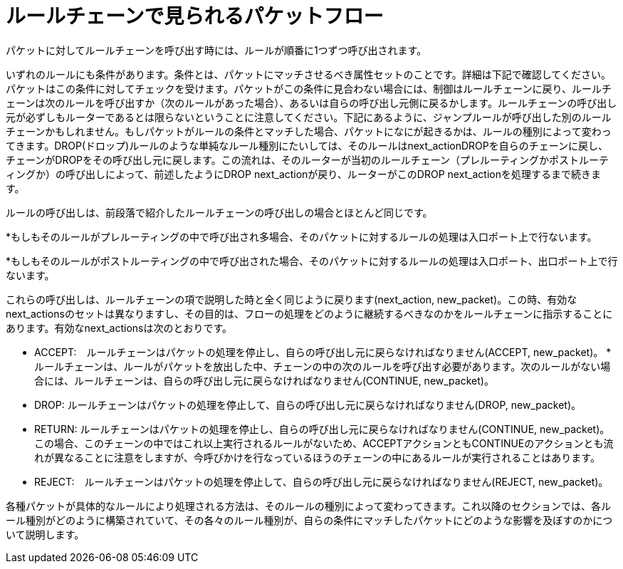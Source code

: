 [[packet_flow_within_rule_chain]]
= ルールチェーンで見られるパケットフロー

パケットに対してルールチェーンを呼び出す時には、ルールが順番に1つずつ呼び出されます。

いずれのルールにも条件があります。条件とは、パケットにマッチさせるべき属性セットのことです。詳細は下記で確認してください。パケットはこの条件に対してチェックを受けます。パケットがこの条件に見合わない場合には、制御はルールチェーンに戻り、ルールチェーンは次のルールを呼び出すか（次のルールがあった場合）、あるいは自らの呼び出し元側に戻るかします。ルールチェーンの呼び出し元が必ずしもルーターであるとは限らないということに注意してください。下記にあるように、ジャンプルールが呼び出した別のルールチェーンかもしれません。もしパケットがルールの条件とマッチした場合、パケットになにが起きるかは、ルールの種別によって変わってきます。DROP(ドロップ)ルールのような単純なルール種別にたいしては、そのルールはnext_actionDROPを自らのチェーンに戻し、チェーンがDROPをその呼び出し元に戻します。この流れは、そのルーターが当初のルールチェーン（プレルーティングかポストルーティングか）の呼び出しによって、前述したようにDROP next_actionが戻り、ルーターがこのDROP next_actionを処理するまで続きます。

ルールの呼び出しは、前段落で紹介したルールチェーンの呼び出しの場合とほとんど同じです。

*もしもそのルールがプレルーティングの中で呼び出され多場合、そのパケットに対するルールの処理は入口ポート上で行ないます。

*もしもそのルールがポストルーティングの中で呼び出された場合、そのパケットに対するルールの処理は入口ポート、出口ポート上で行ないます。

これらの呼び出しは、ルールチェーンの項で説明した時と全く同じように戻ります(next_action, new_packet)。この時、有効なnext_actionsのセットは異なりますし、その目的は、フローの処理をどのように継続するべきなのかをルールチェーンに指示することにあります。有効なnext_actionsは次のとおりです。

* ACCEPT:　ルールチェーンはパケットの処理を停止し、自らの呼び出し元に戻らなければなりません(ACCEPT, new_packet)。
*ルールチェーンは、ルールがパケットを放出した中、チェーンの中の次のルールを呼び出す必要があります。次のルールがない場合には、ルールチェーンは、自らの呼び出し元に戻らなければなりません(CONTINUE, new_packet)。

* DROP: ルールチェーンはパケットの処理を停止して、自らの呼び出し元に戻らなければなりません(DROP, new_packet)。

* RETURN: ルールチェーンはパケットの処理を停止し、自らの呼び出し元に戻らなければなりません(CONTINUE, new_packet)。この場合、このチェーンの中ではこれ以上実行されるルールがないため、ACCEPTアクションともCONTINUEのアクションとも流れが異なることに注意をしますが、今呼びかけを行なっているほうのチェーンの中にあるルールが実行されることはあります。

* REJECT:　ルールチェーンはパケットの処理を停止して、自らの呼び出し元に戻らなければなりません(REJECT, new_packet)。

各種パケットが具体的なルールにより処理される方法は、そのルールの種別によって変わってきます。これ以降のセクションでは、各ルール種別がどのように構築されていて、その各々のルール種別が、自らの条件にマッチしたパケットにどのような影響を及ぼすのかについて説明します。

